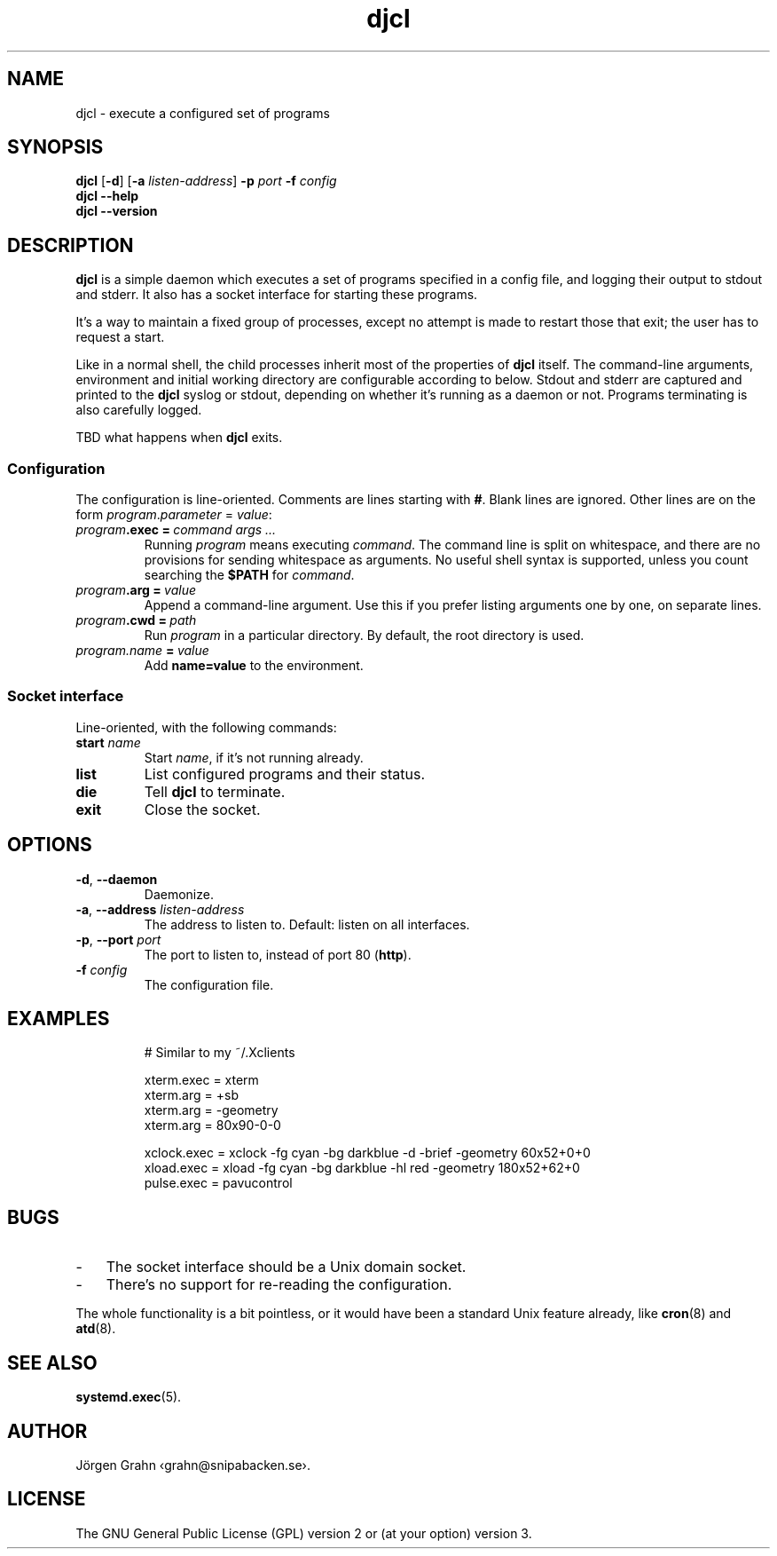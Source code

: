 .ss 12 0
.de BP
.IP \\fB\\$*
..
.
.TH djcl 1 "APR 2024" "DJCL" "User Manuals"
.
.SH "NAME"
djcl \- execute a configured set of programs
.
.SH "SYNOPSIS"
.B djcl
.RB [ \-d ]
.RB [ \-a
.IR listen-address ]
.B \-p
.I port
.B \-f
.I config
.br
.B djcl
.B --help
.br
.B djcl
.B --version
.
.SH "DESCRIPTION"
.
.B djcl
is a simple daemon which executes a set of programs specified in a config file,
and logging their output to stdout and stderr.
It also has a socket interface for starting these programs.
.PP
It's a way to maintain a fixed group of processes, except no attempt is made
to restart those that exit; the user has to request a start.
.PP
Like in a normal shell, the child processes inherit most of the properties of
.B djcl
itself. The command-line arguments, environment and initial working
directory are configurable according to below.
Stdout and stderr are captured and printed to the
.B djcl
syslog or stdout, depending on whether it's running as a daemon or not.
Programs terminating is also carefully logged.
.PP
TBD what happens when
.B djcl
exits.
.
.
.SS "Configuration"
.
The configuration is line-oriented. Comments are lines starting with
.BR # .
Blank lines are ignored.
Other lines are on the form
.IR program . parameter " = " value :
.
.IP "\fIprogram\fB.exec\ =\ \fIcommand\ args\ ..."
Running
.I program
means executing
.IR command .
The command line is split on whitespace, and there are no provisions for
sending whitespace as arguments. No useful shell syntax is supported,
unless you count searching the
.B $PATH
for
.IR command .
.
.IP "\fIprogram\fB.arg\ =\ \fIvalue"
Append a command-line argument. Use this if you prefer listing arguments
one by one, on separate lines.
.
.IP "\fIprogram\fB.cwd\ =\ \fIpath"
Run
.I program
in a particular directory.
By default, the root directory is used.
.
.IP "\fIprogram.name\ \fB=\fP\ value"
Add
.B name=value
to the environment.
.
.
.SS "Socket interface"
Line-oriented, with the following commands:
.
.IP "\fBstart \fIname"
Start
.IR name ,
if it's not running already.
.
.IP "\fBlist"
List configured programs and their status.
.
.IP "\fBdie"
Tell
.B djcl
to terminate.
.
.IP "\fBexit"
Close the socket.
.
.
.SH "OPTIONS"
.
.IP "\fB\-d\fP, \fB--daemon\fP"
Daemonize.
.
.IP "\fB\-a\fP, \fB--address\fP \fIlisten-address"
The address to listen to.
Default: listen on all interfaces.
.\" Should be repeatable.
.
.IP "\fB\-p\fP, \fB--port\fP \fIport"
The port to listen to, instead of port 80
.RB ( http ).
.
.IP "\fB\-f\fP \fIconfig"
The configuration file.
.\" Should be repeatable.
.
.
.SH "EXAMPLES"
.IP
.ft CW
.nf
# Similar to my ~/.Xclients

xterm.exec  = xterm
xterm.arg   = +sb
xterm.arg   = -geometry
xterm.arg   = 80x90-0-0

xclock.exec = xclock -fg cyan -bg darkblue -d -brief -geometry 60x52+0+0
xload.exec  = xload  -fg cyan -bg darkblue -hl red -geometry 180x52+62+0
pulse.exec  = pavucontrol
.fi
.
.
.SH "BUGS"
.
.IP \- 3x
The socket interface should be a Unix domain socket.
.IP \-
There's no support for re-reading the configuration.
.PP
The whole functionality is a bit pointless, or it would have been a standard
Unix feature already, like
.BR cron (8)
and
.BR atd (8).
.
.
.SH "SEE ALSO"
.
.BR systemd.exec (5).
.
.
.SH "AUTHOR"
J\(:orgen Grahn \[fo]grahn@snipabacken.se\[fc].
.
.
.SH "LICENSE"
The GNU General Public License (GPL) version 2 or (at your option) version 3.
